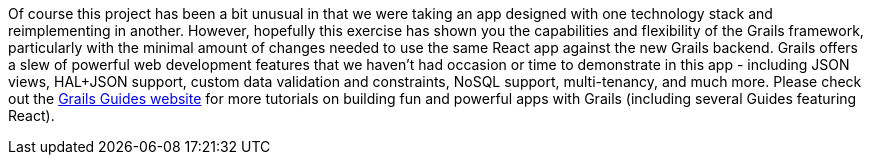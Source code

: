 Of course this project has been a bit unusual in that we were taking an
app designed with one technology stack and reimplementing in another.
However, hopefully this exercise has shown you the capabilities and
flexibility of the Grails framework, particularly with the minimal
amount of changes needed to use the same React app against the new
Grails backend. Grails offers a slew of powerful web development
features that we haven’t had occasion or time to demonstrate in this app
- including JSON views, HAL+JSON support, custom data validation and
constraints, NoSQL support, multi-tenancy, and much more. Please check
out the http://guides.grails.org[Grails Guides website] for more
tutorials on building fun and powerful apps with Grails (including
several Guides featuring React).